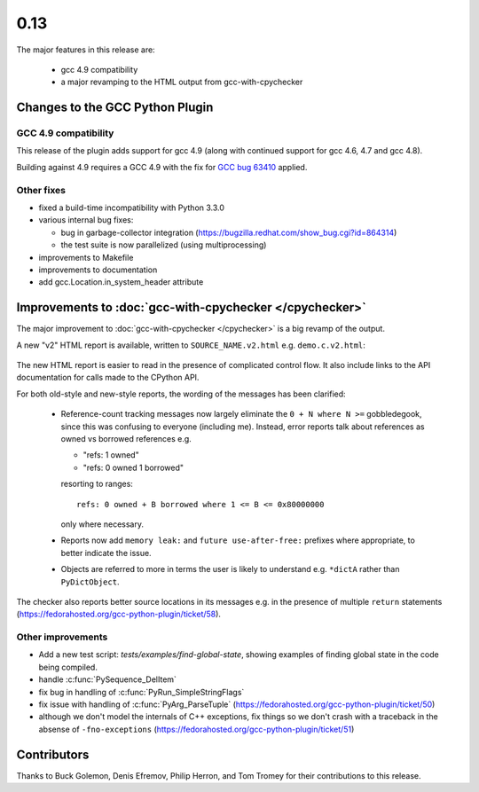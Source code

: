 .. Copyright 2014 David Malcolm <dmalcolm@redhat.com>
   Copyright 2014 Red Hat, Inc.

   This is free software: you can redistribute it and/or modify it
   under the terms of the GNU General Public License as published by
   the Free Software Foundation, either version 3 of the License, or
   (at your option) any later version.

   This program is distributed in the hope that it will be useful, but
   WITHOUT ANY WARRANTY; without even the implied warranty of
   MERCHANTABILITY or FITNESS FOR A PARTICULAR PURPOSE.  See the GNU
   General Public License for more details.

   You should have received a copy of the GNU General Public License
   along with this program.  If not, see
   <http://www.gnu.org/licenses/>.

.. this covers up to ef48966bc952d2af637e6a34e92846af2c2210bf

0.13
~~~~

The major features in this release are:

  * gcc 4.9 compatibility

  * a major revamping to the HTML output from gcc-with-cpychecker


Changes to the GCC Python Plugin
================================

GCC 4.9 compatibility
---------------------

This release of the plugin adds support for gcc 4.9 (along with continued
support for gcc 4.6, 4.7 and gcc 4.8).

Building against 4.9 requires a GCC 4.9 with the fix for
`GCC bug 63410 <https://gcc.gnu.org/bugzilla/show_bug.cgi?id=63410>`_ applied.

Other fixes
-----------
* fixed a build-time incompatibility with Python 3.3.0
* various internal bug fixes:

  * bug in garbage-collector integration (https://bugzilla.redhat.com/show_bug.cgi?id=864314)

  * the test suite is now parallelized (using multiprocessing)

* improvements to Makefile
* improvements to documentation
* add gcc.Location.in_system_header attribute


Improvements to :doc:`gcc-with-cpychecker </cpychecker>`
========================================================

The major improvement to :doc:`gcc-with-cpychecker </cpychecker>` is a big
revamp of the output.

A new "v2" HTML report is available, written to ``SOURCE_NAME.v2.html``
e.g. ``demo.c.v2.html``:

.. figure:: new-html-error-report.png
   :alt: screenshot of the new kind of HTML report

The new HTML report is easier to read in the presence of complicated
control flow.  It also include links to the API documentation for
calls made to the CPython API.

For both old-style and new-style reports, the wording of the messages has
been clarified:

  * Reference-count tracking messages now largely eliminate the
    ``0 + N where N >=`` gobbledegook, since this was confusing to
    everyone (including me).  Instead, error reports
    talk about references as owned vs borrowed references e.g.

    * "refs: 1 owned"

    * "refs: 0 owned 1 borrowed"

    resorting to ranges::

      refs: 0 owned + B borrowed where 1 <= B <= 0x80000000

    only where necessary.

  * Reports now add ``memory leak:`` and ``future use-after-free:``
    prefixes where appropriate, to better indicate the issue.

  * Objects are referred to more in terms the user is likely to
    understand e.g. ``*dictA`` rather than ``PyDictObject``.

The checker also reports better source locations in its messages
e.g. in the presence of multiple ``return`` statements
(https://fedorahosted.org/gcc-python-plugin/ticket/58).

.. The v2 html output was first added in 0.10, but was "experimental", and
   required hacking to access.

Other improvements
------------------
* Add a new test script: `tests/examples/find-global-state`, showing
  examples of finding global state in the code being compiled.
* handle :c:func:`PySequence_DelItem`
* fix bug in handling of :c:func:`PyRun_SimpleStringFlags`
* fix issue with handling of :c:func:`PyArg_ParseTuple`
  (https://fedorahosted.org/gcc-python-plugin/ticket/50)
* although we don't model the internals of C++ exceptions, fix things so
  we don't crash with a traceback in the absense of ``-fno-exceptions``
  (https://fedorahosted.org/gcc-python-plugin/ticket/51)


Contributors
============
Thanks to Buck Golemon, Denis Efremov, Philip Herron, and Tom Tromey for
their contributions to this release.
